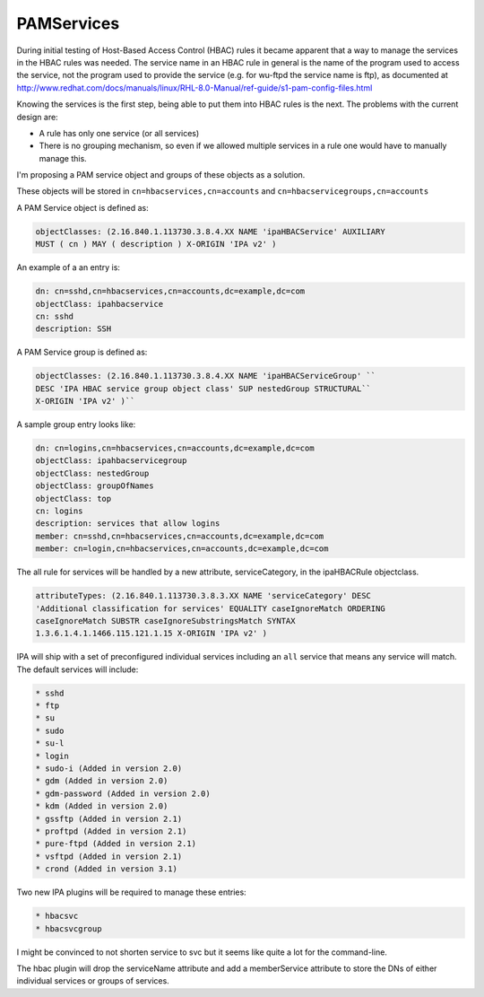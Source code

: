 PAMServices
===========

During initial testing of Host-Based Access Control (HBAC) rules it
became apparent that a way to manage the services in the HBAC rules was
needed. The service name in an HBAC rule in general is the name of the
program used to access the service, not the program used to provide the
service (e.g. for wu-ftpd the service name is ftp), as documented at
http://www.redhat.com/docs/manuals/linux/RHL-8.0-Manual/ref-guide/s1-pam-config-files.html

Knowing the services is the first step, being able to put them into HBAC
rules is the next. The problems with the current design are:

-  A rule has only one service (or all services)
-  There is no grouping mechanism, so even if we allowed multiple
   services in a rule one would have to manually manage this.

I'm proposing a PAM service object and groups of these objects as a
solution.

These objects will be stored in ``cn=hbacservices,cn=accounts`` and
``cn=hbacservicegroups,cn=accounts``

A PAM Service object is defined as:

.. code-block:: text

    objectClasses: (2.16.840.1.113730.3.8.4.XX NAME 'ipaHBACService' AUXILIARY
    MUST ( cn ) MAY ( description ) X-ORIGIN 'IPA v2' )

An example of a an entry is:

.. code-block:: text

    dn: cn=sshd,cn=hbacservices,cn=accounts,dc=example,dc=com
    objectClass: ipahbacservice
    cn: sshd
    description: SSH

A PAM Service group is defined as:

.. code-block:: text

    objectClasses: (2.16.840.1.113730.3.8.4.XX NAME 'ipaHBACServiceGroup' ``
    DESC 'IPA HBAC service group object class' SUP nestedGroup STRUCTURAL``
    X-ORIGIN 'IPA v2' )``

A sample group entry looks like:

.. code-block:: text

    dn: cn=logins,cn=hbacservices,cn=accounts,dc=example,dc=com
    objectClass: ipahbacservicegroup
    objectClass: nestedGroup
    objectClass: groupOfNames
    objectClass: top
    cn: logins
    description: services that allow logins
    member: cn=sshd,cn=hbacservices,cn=accounts,dc=example,dc=com
    member: cn=login,cn=hbacservices,cn=accounts,dc=example,dc=com

The all rule for services will be handled by a new attribute,
serviceCategory, in the ipaHBACRule objectclass.

.. code-block:: text

.. code-block:: text

    attributeTypes: (2.16.840.1.113730.3.8.3.XX NAME 'serviceCategory' DESC
    'Additional classification for services' EQUALITY caseIgnoreMatch ORDERING 
    caseIgnoreMatch SUBSTR caseIgnoreSubstringsMatch SYNTAX 
    1.3.6.1.4.1.1466.115.121.1.15 X-ORIGIN 'IPA v2' )

IPA will ship with a set of preconfigured individual services including
an ``all`` service that means any service will match. The default
services will include:

.. code-block:: text

    * sshd
    * ftp
    * su
    * sudo
    * su-l
    * login
    * sudo-i (Added in version 2.0)
    * gdm (Added in version 2.0)
    * gdm-password (Added in version 2.0)
    * kdm (Added in version 2.0)
    * gssftp (Added in version 2.1)
    * proftpd (Added in version 2.1)
    * pure-ftpd (Added in version 2.1)
    * vsftpd (Added in version 2.1)
    * crond (Added in version 3.1)

Two new IPA plugins will be required to manage these entries:

.. code-block:: text

    * hbacsvc
    * hbacsvcgroup

I might be convinced to not shorten service to svc but it seems like
quite a lot for the command-line.

The hbac plugin will drop the serviceName attribute and add a
memberService attribute to store the DNs of either individual services
or groups of services.